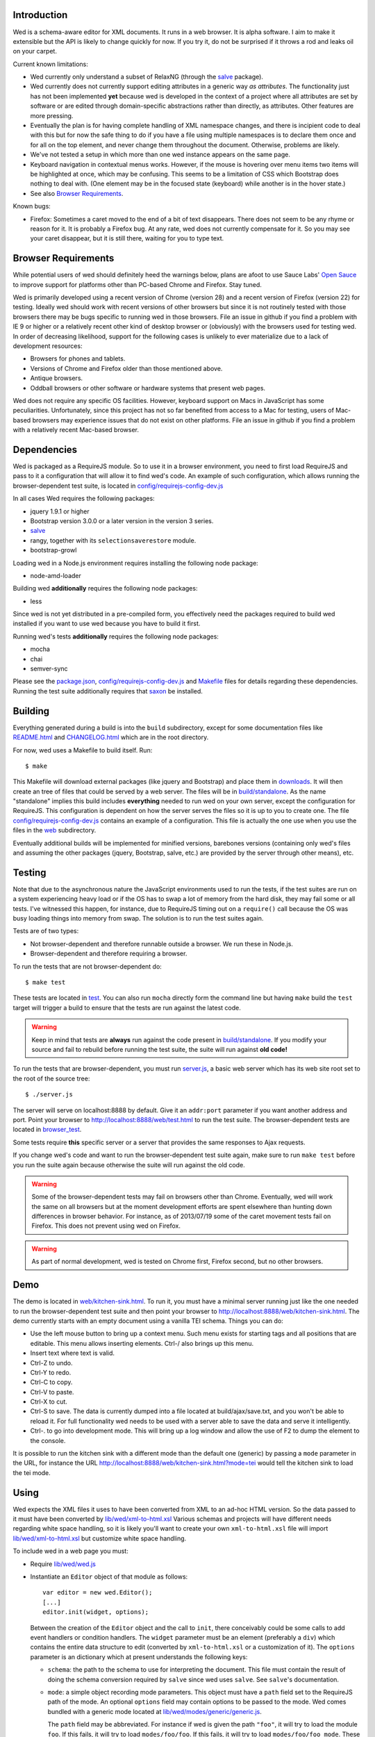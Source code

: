 Introduction
============

Wed is a schema-aware editor for XML documents. It runs in a web
browser. It is alpha software. I aim to make it extensible but the API
is likely to change quickly for now. If you try it, do not be
surprised if it throws a rod and leaks oil on your carpet.

Current known limitations:

* Wed currently only understand a subset of RelaxNG (through the
  `salve <https://github.com/mangalam-research/salve/>`_ package).

* Wed currently does not currently support editing attributes in a
  generic way *as attributes*. The functionality just has not been
  implemented **yet** because wed is developed in the context of a
  project where all attributes are set by software or are edited
  through domain-specific abstractions rather than directly, as
  attributes. Other features are more pressing.

* Eventually the plan is for having complete handling of XML namespace
  changes, and there is incipient code to deal with this but for now
  the safe thing to do if you have a file using multiple namespaces is
  to declare them once and for all on the top element, and never
  change them throughout the document. Otherwise, problems are likely.

* We've not tested a setup in which more than one wed instance appears
  on the same page.

* Keyboard navigation in contextual menus works. However, if the mouse
  is hovering over menu items two items will be highlighted at once,
  which may be confusing. This seems to be a limitation of CSS which
  Bootstrap does nothing to deal with. (One element may be in the
  focused state (keyboard) while another is in the hover state.)

* See also `Browser Requirements`_.

Known bugs:

* Firefox: Sometimes a caret moved to the end of a bit of text
  disappears. There does not seem to be any rhyme or reason for it. It
  is probably a Firefox bug. At any rate, wed does not currently
  compensate for it. So you may see your caret disappear, but it is
  still there, waiting for you to type text.

Browser Requirements
====================

While potential users of wed should definitely heed the warnings
below, plans are afoot to use Sauce Labs' `Open Sauce
<https://saucelabs.com/opensauce>`_ to improve support for platforms
other than PC-based Chrome and Firefox. Stay tuned.

Wed is primarily developed using a recent version of Chrome
(version 28) and a recent version of Firefox (version 22) for
testing. Ideally wed should work with recent versions of other
browsers but since it is not routinely tested with those browsers
there may be bugs specific to running wed in those browsers. File an
issue in github if you find a problem with IE 9 or higher or a
relatively recent other kind of desktop browser or (obviously) with
the browsers used for testing wed. In order of decreasing likelihood,
support for the following cases is unlikely to ever materialize due to
a lack of development resources:

* Browsers for phones and tablets.
* Versions of Chrome and Firefox older than those mentioned above.
* Antique browsers.
* Oddball browsers or other software or hardware systems that present
  web pages.

Wed does not require any specific OS facilities. However, keyboard
support on Macs in JavaScript has some peculiarities. Unfortunately,
since this project has not so far benefited from access to a Mac for
testing, users of Mac-based browsers may experience issues that do not
exist on other platforms. File an issue in github if you find a
problem with a relatively recent Mac-based browser.

Dependencies
============

Wed is packaged as a RequireJS module. So to use it in a browser
environment, you need to first load RequireJS and pass to it a
configuration that will allow it to find wed's code. An example of
such configuration, which allows running the browser-dependent test
suite, is located in `<config/requirejs-config-dev.js>`_

In all cases Wed requires the following packages:

* jquery 1.9.1 or higher
* Bootstrap version 3.0.0 or a later version in the version 3 series.
* `salve <https://github.com/mangalam-research/salve/>`_
* rangy, together with its ``selectionsaverestore`` module.
* bootstrap-growl

Loading wed in a Node.js environment requires installing the
following node package:

* node-amd-loader

Building wed **additionally** requires the following node packages:

* less

Since wed is not yet distributed in a pre-compiled form, you
effectively need the packages required to build wed installed if you
want to use wed because you have to build it first.

Running wed's tests **additionally** requires the following node
packages:

* mocha
* chai
* semver-sync

Please see the `<package.json>`_, `<config/requirejs-config-dev.js>`_
and `<Makefile>`_ files for details regarding these
dependencies. Running the test suite additionally requires that `saxon
<http://saxon.sourceforge.net/>`_ be installed.

Building
========

Everything generated during a build is into the ``build``
subdirectory, except for some documentation files like
`<README.html>`_ and `<CHANGELOG.html>`_ which are in the root
directory.

For now, wed uses a Makefile to build itself. Run::

    $ make

This Makefile will download external packages (like jquery and
Bootstrap) and place them in `<downloads>`_. It will then create an
tree of files that could be served by a web server. The files will be
in `<build/standalone>`_. As the name "standalone" implies this build
includes **everything** needed to run wed on your own server, except
the configuration for RequireJS. This configuration is dependent on
how the server serves the files so it is up to you to create one. The
file `<config/requirejs-config-dev.js>`_ contains an example of a
configuration. This file is actually the one use when you use the
files in the `<web>`_ subdirectory.

Eventually additional builds will be implemented for minified
versions, barebones versions (containing only wed's files and assuming
the other packages (jquery, Bootstrap, salve, etc.) are provided by
the server through other means), etc.

Testing
=======

Note that due to the asynchronous nature the JavaScript environments
used to run the tests, if the test suites are run on a system
experiencing heavy load or if the OS has to swap a lot of memory from
the hard disk, they may fail some or all tests. I've witnessed this
happen, for instance, due to RequireJS timing out on a ``require()``
call because the OS was busy loading things into memory from
swap. The solution is to run the test suites again.

Tests are of two types:

* Not browser-dependent and therefore runnable outside a browser. We
  run these in Node.js.

* Browser-dependent and therefore requiring a browser.

To run the tests that are not browser-dependent do::

    $ make test

These tests are located in `<test>`_. You can also run ``mocha``
directly form the command line but having ``make`` build the ``test``
target will trigger a build to ensure that the tests are run against
the latest code.

.. warning:: Keep in mind that tests are **always** run against the
             code present in `<build/standalone>`_. If you modify your
             source and fail to rebuild before running the test suite,
             the suite will run against **old code!**

To run the tests that are browser-dependent, you must run
`<server.js>`_, a basic web server which has its web site root set to
the root of the source tree::

    $ ./server.js

The server will serve on localhost:8888 by default. Give it an
``addr:port`` parameter if you want another address and port. Point
your browser to `<http://localhost:8888/web/test.html>`_ to run the
test suite. The browser-dependent tests are located in
`<browser_test>`_.

Some tests require **this** specific server or a server that provides
the same responses to Ajax requests.

If you change wed's code and want to run the browser-dependent test
suite again, make sure to run ``make test`` before you run the suite
again because otherwise the suite will run against the old code.

.. warning:: Some of the browser-dependent tests may fail on browsers
             other than Chrome. Eventually, wed will work the same on
             all browsers but at the moment development efforts are
             spent elsewhere than hunting down differences in browser
             behavior. For instance, as of 2013/07/19 some of the
             caret movement tests fail on Firefox. This does not
             prevent using wed on Firefox.

.. warning:: As part of normal development, wed is tested on Chrome
             first, Firefox second, but no other browsers.

Demo
====

The demo is located in `<web/kitchen-sink.html>`_. To run it, you must
have a minimal server running just like the one needed to run the
browser-dependent test suite and then point your browser to
`<http://localhost:8888/web/kitchen-sink.html>`_. The demo currently
starts with an empty document using a vanilla TEI schema. Things you
can do:

* Use the left mouse button to bring up a context menu. Such menu
  exists for starting tags and all positions that are editable. This
  menu allows inserting elements. Ctrl-/ also brings up this menu.

* Insert text where text is valid.

* Ctrl-Z to undo.

* Ctrl-Y to redo.

* Ctrl-C to copy.

* Ctrl-V to paste.

* Ctrl-X to cut.

* Ctrl-S to save. The data is currently dumped into a file located at
  build/ajax/save.txt, and you won't be able to reload it. For full
  functionality wed needs to be used with a server able to save the
  data and serve it intelligently.

* Ctrl-. to go into development mode. This will bring up a log window
  and allow the use of F2 to dump the element to the console.

It is possible to run the kitchen sink with a different mode than the
default one (generic) by passing a ``mode`` parameter in the URL, for
instance the URL
`<http://localhost:8888/web/kitchen-sink.html?mode=tei>`_ would tell
the kitchen sink to load the tei mode.

Using
=====

Wed expects the XML files it uses to have been converted from XML to
an ad-hoc HTML version. So the data passed to it must have been
converted by `<lib/wed/xml-to-html.xsl>`_ Various schemas and projects
will have different needs regarding white space handling, so it is
likely you'll want to create your own ``xml-to-html.xsl`` file will
import `<lib/wed/xml-to-html.xsl>`_ but customize white space handling.

To include wed in a web page you must:

* Require `<lib/wed/wed.js>`_

* Instantiate an ``Editor`` object of that module as follows::

    var editor = new wed.Editor();
    [...]
    editor.init(widget, options);

  Between the creation of the ``Editor`` object and the call to
  ``init``, there conceivably could be some calls to add event
  handlers or condition handlers. The ``widget`` parameter must be an
  element (preferably a ``div``) which contains the entire data
  structure to edit (converted by ``xml-to-html.xsl`` or a
  customization of it). The ``options`` parameter is an dictionary
  which at present understands the following keys:

  + ``schema``: the path to the schema to use for interpreting the
    document. This file must contain the result of doing the schema
    conversion required by ``salve`` since wed uses ``salve``. See
    ``salve``'s documentation.

  + ``mode``: a simple object recording mode parameters. This object
    must have a ``path`` field set to the RequireJS path of the
    mode. An optional ``options`` field may contain options to be
    passed to the mode. Wed comes bundled with a generic mode located
    at `<lib/wed/modes/generic/generic.js>`_.

    The ``path`` field may be abbreviated. For instance if wed is
    given the path ``"foo"``, it will try to load the module
    ``foo``. If this fails, it will try to load ``modes/foo/foo``.  If
    this fails, it will try to load ``modes/foo/foo_mode``. These
    paths are all relative to the wed directory.

  If ``options`` is absent, wed will attempt getting its configuration
  from RequireJS by calling ``module.config()``. See the RequireJS
  documentation. The ``wed/wed`` configuration in
  `<config/requirejs-config-dev.js>`_ gives an example of how this can
  be used.

Here is an example of an ``options`` object::

    {
         schema: 'test/tei-simplified-rng.js',
         mode: {
             path: 'wed/modes/generic/generic',
             options: {
                 meta: 'test/tei-meta'
             }
         }
    }

The ``mode.options`` will be passed to the generic mode when it is
created. What options are accepted and what they mean is determined by
each mode.

The `<lib/wed/onerror.js>`_ module installs a global onerror
handler. By default it calls whatever onerror handler already existed
at the time of installation. Sometimes this is not the desired
behavior (for instance when testing with ``mocha``). In such cases the
``suppress_old_onerror`` option set to a true value will prevent the
module from calling the old onerror.

.. warning:: Wed installs its own handler so that if any error occurs
             it knows about it, attempts to save the data and forces
             the user to reload. The unfortunate upshot of this is
             that any other JavaScript executing on a page where wed
             is running could trip wed's onerror handler and cause wed
             to think it crashed. The upshot is that you must not run
             wed with JavaScript code that causes onerror to fire.

Round-Tripping
==============

The transformations performed by `<lib/wed/xml-to-html.xsl>`_ and
`<lib/wed/html-to-xml.xsl>`_ are not byte-for-byte reverse
operations. Suppose document A is converted from xml to html, remains
unmodified, and is converted back and saved as B, B will **mean** the
same thing as A but will not necessarily be **identical** to A. Here are
the salient points:

* Comments, CDATA, and processing instructions are lost.

* The order of attributes could change.

* The order and location of namespaces could change.

* The encoding of empty elements could change. That is, <foo/> could
  become <foo></foo> or vice-versa.

* The presence or absence of newline on the last line may not be
  preserved.

License
=======

Wed is released under the Mozilla Public License version
2.0. Copyright Mangalam Research Center for Buddhist Languages,
Berkeley, CA.

Credits
=======

Wed is designed and developed by Louis-Dominique Dubeau, Director of
Software Development for the Buddhist Translators Workbench project,
Mangalam Research Center for Buddhist Languages.

.. image:: https://secure.gravatar.com/avatar/7fc4e7a64d9f789a90057e7737e39b2a
   :target: http://www.mangalamresearch.org/

This software has been made possible in part by a Level I Digital
Humanities Start-up Grant from the National Endowment for the
Humanities (grant number HD-51383-11). Any views, findings,
conclusions, or recommendations expressed in this software, do not
necessarily represent those of the National Endowment for the
Humanities.

.. image:: http://www.neh.gov/files/neh_logo_horizontal_rgb.jpg
   :target: http://www.neh.gov/

..  LocalWords:  API html xml xsl wed's config jquery js chai semver
..  LocalWords:  json minified localhost CSS init pre Makefile saxon
..  LocalWords:  barebones py TEI Ctrl hoc schemas CDATA HD glyphicon
..  LocalWords:  getTransformationRegistry getContextualActions addr
..  LocalWords:  fireTransformation glyphicons github tei onerror ev
..  LocalWords:  domlistener TreeUpdater makeDecorator jQthis README
..  LocalWords:  selectionsaverestore CHANGELOG
